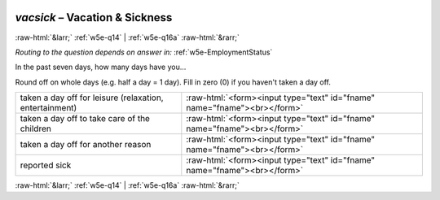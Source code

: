 .. _w5e-vacsick: 

 
 .. role:: raw-html(raw) 
        :format: html 
 
`vacsick` – Vacation & Sickness
========================================= 


:raw-html:`&larr;` :ref:`w5e-q14` | :ref:`w5e-q16a` :raw-html:`&rarr;` 
 
*Routing to the question depends on answer in:* :ref:`w5e-EmploymentStatus` 

In the past seven days, how many days have you...  

Round off on whole days (e.g. half a day = 1 day).
Fill in zero (0) if you haven't taken a day off.
 
.. csv-table:: 
   :delim: | 
 
           taken a day off for leisure (relaxation, entertainment) | :raw-html:`<form><input type="text" id="fname" name="fname"><br></form>` 
           taken a day off to take care of the children | :raw-html:`<form><input type="text" id="fname" name="fname"><br></form>` 
           taken a day off for another reason | :raw-html:`<form><input type="text" id="fname" name="fname"><br></form>` 
           reported sick | :raw-html:`<form><input type="text" id="fname" name="fname"><br></form>` 

.. image:: ../_screenshots/w5-vacsick.png 


:raw-html:`&larr;` :ref:`w5e-q14` | :ref:`w5e-q16a` :raw-html:`&rarr;` 
 
